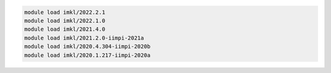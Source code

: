 .. code-block:: console

    module load imkl/2022.2.1
    module load imkl/2022.1.0
    module load imkl/2021.4.0
    module load imkl/2021.2.0-iimpi-2021a
    module load imkl/2020.4.304-iimpi-2020b
    module load imkl/2020.1.217-iimpi-2020a
